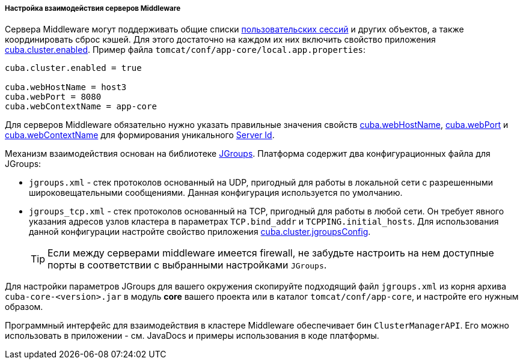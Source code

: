 :sourcesdir: ../../../../../source

[[cluster_mw_server]]
===== Настройка взаимодействия серверов Middleware

Сервера Middleware могут поддерживать общие списки <<userSession,пользовательских сессий>> и других объектов, а также координировать сброс кэшей. Для этого достаточно на каждом их них включить свойство приложения <<cuba.cluster.enabled,cuba.cluster.enabled>>. Пример файла `tomcat/conf/app-core/local.app.properties`:

[source, plain]
----
cuba.cluster.enabled = true

cuba.webHostName = host3
cuba.webPort = 8080
cuba.webContextName = app-core
----

Для серверов Middleware обязательно нужно указать правильные значения свойств <<cuba.webHostName,cuba.webHostName>>, <<cuba.webPort,cuba.webPort>> и <<cuba.webContextName,cuba.webContextName>> для формирования уникального <<serverId,Server Id>>.

Механизм взаимодействия основан на библиотеке link:$$http://www.jgroups.org$$[JGroups]. Платформа содержит два конфигурационных файла для JGroups:

* `jgroups.xml` - стек протоколов основанный на UDP, пригодный для работы в локальной сети с разрешенными широковещательными сообщениями. Данная конфигурация используется по умолчанию.

* `jgroups_tcp.xml` - стек протоколов основанный на TCP, пригодный для работы в любой сети. Он требует явного указания адресов узлов кластера в параметрах `TCP.bind_addr` и `TCPPING.initial_hosts`. Для использования данной конфигурации настройте свойство приложения <<cuba.cluster.jgroupsConfig,cuba.cluster.jgroupsConfig>>.
+
[TIP]
====
Если между серверами middleware имеется firewall, не забудьте настроить на нем доступные порты в соответствии с выбранными настройками `JGroups`.
====

Для настройки параметров JGroups для вашего окружения скопируйте подходящий файл `jgroups.xml` из корня архива `cuba-core-<version>.jar` в модуль *core* вашего проекта или в каталог `tomcat/conf/app-core`, и настройте его нужным образом.

Программный интерфейс для взаимодействия в кластере Middleware обеспечивает бин `ClusterManagerAPI`. Его можно использовать в приложении - см. JavaDocs и примеры использования в коде платформы.

